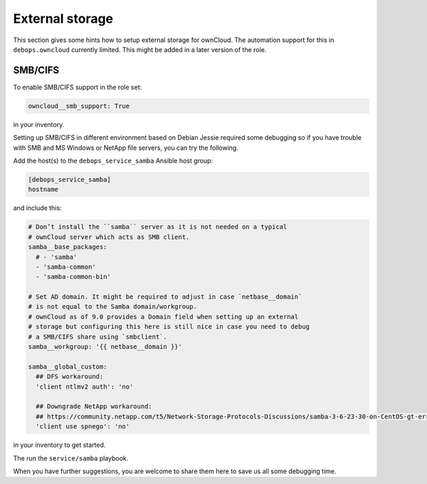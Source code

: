 .. _owncloud__ref_external_storage:

External storage
================

This section gives some hints how to setup external storage for ownCloud.
The automation support for this in ``debops.owncloud`` currently limited. This
might be added in a later version of the role.

SMB/CIFS
--------

To enable SMB/CIFS support in the role set:

.. code-block:: none

   owncloud__smb_support: True

in your inventory.

Setting up SMB/CIFS in different environment based on Debian Jessie required
some debugging so if you have trouble with SMB and MS Windows or NetApp file
servers, you can try the following.

Add the host(s) to the ``debops_service_samba`` Ansible host group:

.. code-block:: none

    [debops_service_samba]
    hostname

and include this:

.. code-block:: yaml

   # Don’t install the ``samba`` server as it is not needed on a typical
   # ownCloud server which acts as SMB client.
   samba__base_packages:
     # - 'samba'
     - 'samba-common'
     - 'samba-common-bin'

   # Set AD domain. It might be required to adjust in case `netbase__domain`
   # is not equal to the Samba domain/workgroup.
   # ownCloud as of 9.0 provides a Domain field when setting up an external
   # storage but configuring this here is still nice in case you need to debug
   # a SMB/CIFS share using `smbclient`.
   samba__workgroup: '{{ netbase__domain }}'

   samba__global_custom:
     ## DFS workaround:
     'client ntlmv2 auth': 'no'

     ## Downgrade NetApp workaround:
     ## https://community.netapp.com/t5/Network-Storage-Protocols-Discussions/samba-3-6-23-30-on-CentOS-gt-error-in-smbclient/m-p/118486#M8350
     'client use spnego': 'no'

in your inventory to get started.

The run the ``service/samba`` playbook.

When you have further suggestions, you are welcome to share them here to save
us all some debugging time.
